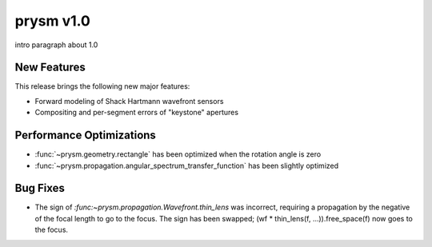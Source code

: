**********
prysm v1.0
**********

intro paragraph about 1.0

New Features
============

This release brings the following new major features:

* Forward modeling of Shack Hartmann wavefront sensors

* Compositing and per-segment errors of "keystone" apertures


Performance Optimizations
=========================

* :func:`~prysm.geometry.rectangle` has been optimized when the rotation angle is zero

* :func:`~prysm.propagation.angular_spectrum_transfer_function` has been slightly optimized

Bug Fixes
=========

* The sign of `:func:~prysm.propagation.Wavefront.thin_lens` was incorrect, requiring a propagation by the negative of the focal length to go to the focus.  The sign has been swapped; (wf * thin_lens(f, ...)).free_space(f) now goes to the focus.
